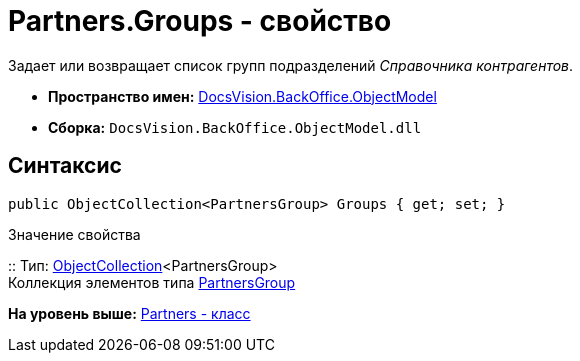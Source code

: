= Partners.Groups - свойство

Задает или возвращает список групп подразделений [.dfn .term]_Справочника контрагентов_.

* [.keyword]*Пространство имен:* xref:ObjectModel_NS.adoc[DocsVision.BackOffice.ObjectModel]
* [.keyword]*Сборка:* [.ph .filepath]`DocsVision.BackOffice.ObjectModel.dll`

== Синтаксис

[source,pre,codeblock,language-csharp]
----
public ObjectCollection<PartnersGroup> Groups { get; set; }
----

Значение свойства

::
  Тип: xref:../../Platform/ObjectModel/ObjectCollection_CL.adoc[ObjectCollection]<PartnersGroup>
  +
  Коллекция элементов типа xref:PartnersGroup_CL.adoc[PartnersGroup]

*На уровень выше:* xref:../../../../api/DocsVision/BackOffice/ObjectModel/Partners_CL.adoc[Partners - класс]
